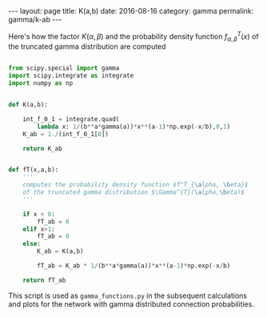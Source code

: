 #+STARTUP: noindent showeverything
#+OPTIONS: toc:nil; html-postamble:nil
#+BEGIN_HTML
---
layout: page
title: K(a,b)
date: 2016-08-16
category: gamma
permalink: gamma/k-ab
---
#+END_HTML

Here's how the factor $K(\alpha,\beta)$ and the probability density function $f^T_{\alpha, \beta}(x)$ of the truncated gamma distribution are computed

#+BEGIN_SRC python

from scipy.special import gamma
import scipy.integrate as integrate
import numpy as np


def K(a,b):

    int_f_0_1 = integrate.quad(
        lambda x: 1/(b**a*gamma(a))*x**(a-1)*np.exp(-x/b),0,1)
    K_ab = 1./(int_f_0_1[0])
    
    return K_ab


def fT(x,a,b):
    '''
    computes the probability density function $f^T_{\alpha, \beta}$ 
    of the truncated gamma distribution $\Gamma^{T}(\alpha,\beta)$
    '''

    if x < 0:
        fT_ab = 0
    elif x>1:
        fT_ab = 0
    else:
        K_ab = K(a,b)

        fT_ab = K_ab * 1/(b**a*gamma(a))*x**(a-1)*np.exp(-x/b)

    return fT_ab

#+END_SRC


This script is used as ~gamma_functions.py~ in the subsequent calculations and plots for the network with gamma distributed connection probabilities.
